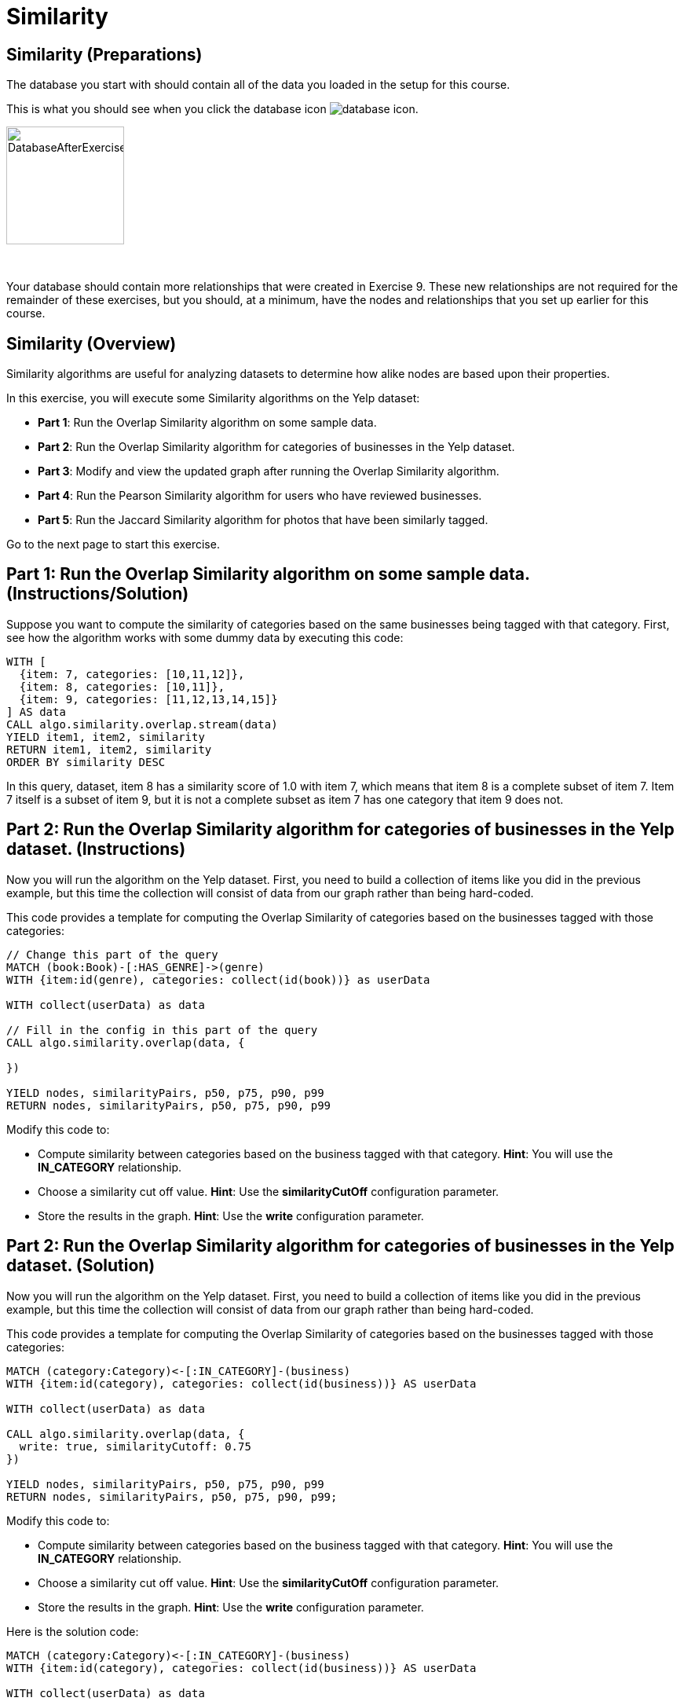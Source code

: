 = Similarity
:icons: font

== Similarity (Preparations)

The database you start with should contain all of the data you loaded in the setup for this course.

This is what you should see when you click the database icon image:{guides}/img/database-icon.png[].

image::{guides}/img/DatabaseAfterExercise9.png[DatabaseAfterExercise9,width=150]

{nbsp} +

Your database should contain more relationships that were created in Exercise 9. These new relationships are not required for the remainder of these exercises, but you should, at a minimum, have the nodes and relationships that you set up earlier for this course.

== Similarity (Overview)

Similarity algorithms are useful for analyzing datasets to determine how alike nodes are based upon their properties.

In this exercise, you will execute some Similarity algorithms on the Yelp dataset:

* *Part 1*: Run the Overlap Similarity algorithm on some sample data.
* *Part 2*: Run the Overlap Similarity algorithm for categories of businesses in the Yelp dataset.
* *Part 3*: Modify and view the updated graph after running the Overlap Similarity algorithm.
* *Part 4*: Run the Pearson Similarity algorithm for users who have reviewed businesses.
* *Part 5*: Run the Jaccard Similarity algorithm for photos that have been similarly tagged.

Go to the next page to start this exercise.

== Part 1: Run the Overlap Similarity algorithm on some sample data. (Instructions/Solution)

Suppose  you want to compute the similarity of categories based on the same businesses being tagged with that category.
First, see how the algorithm works with some dummy data by executing this code:

[source, cypher]
----
WITH [
  {item: 7, categories: [10,11,12]},
  {item: 8, categories: [10,11]},
  {item: 9, categories: [11,12,13,14,15]}
] AS data
CALL algo.similarity.overlap.stream(data)
YIELD item1, item2, similarity
RETURN item1, item2, similarity
ORDER BY similarity DESC
----

In this query, dataset, item 8 has a similarity score of 1.0 with item 7, which means that item 8 is a complete subset of item 7.
Item 7 itself is a subset of item 9, but it is not a complete subset as item 7 has one category that item 9 does not.

== Part 2: Run the Overlap Similarity algorithm for categories of businesses in the Yelp dataset. (Instructions)

Now you will run the algorithm on the Yelp dataset.
First, you need to build a collection of items like you did in the previous example, but this time the collection will consist of data from our graph rather than being hard-coded.

This code provides a template for computing the Overlap Similarity of categories based on the businesses tagged with those categories:

[source, cypher]
----
// Change this part of the query
MATCH (book:Book)-[:HAS_GENRE]->(genre)
WITH {item:id(genre), categories: collect(id(book))} as userData

WITH collect(userData) as data

// Fill in the config in this part of the query
CALL algo.similarity.overlap(data, {

})

YIELD nodes, similarityPairs, p50, p75, p90, p99
RETURN nodes, similarityPairs, p50, p75, p90, p99
----

Modify this code to:

* Compute similarity between categories based on the business tagged with that category.
  *Hint*: You will use the *IN_CATEGORY* relationship.

* Choose a similarity cut off value.
  *Hint*: Use the *similarityCutOff* configuration parameter.

* Store the results in the graph.
  *Hint*: Use the *write* configuration parameter.

== Part 2: Run the Overlap Similarity algorithm for categories of businesses in the Yelp dataset. (Solution)

Now you will run the algorithm on the Yelp dataset.
First, you need to build a collection of items like you did in the previous example, but this time the collection will consist of data from our graph rather than being hard-coded.

This code provides a template for computing the Overlap Similarity of categories based on the businesses tagged with those categories:

[source, cypher]
----
MATCH (category:Category)<-[:IN_CATEGORY]-(business)
WITH {item:id(category), categories: collect(id(business))} AS userData

WITH collect(userData) as data

CALL algo.similarity.overlap(data, {
  write: true, similarityCutoff: 0.75
})

YIELD nodes, similarityPairs, p50, p75, p90, p99
RETURN nodes, similarityPairs, p50, p75, p90, p99;
----

Modify this code to:

* Compute similarity between categories based on the business tagged with that category.
  *Hint*: You will use the *IN_CATEGORY* relationship.

* Choose a similarity cut off value.
  *Hint*: Use the *similarityCutOff* configuration parameter.

* Store the results in the graph.
  *Hint*: Use the *write* configuration parameter.

Here is the solution code:

[source, cypher]
----
MATCH (category:Category)<-[:IN_CATEGORY]-(business)
WITH {item:id(category), categories: collect(id(business))} AS userData

WITH collect(userData) as data

CALL algo.similarity.overlap(data, {
  write: true, similarityCutoff: 0.75
})

YIELD nodes, similarityPairs, p50, p75, p90, p99
RETURN nodes, similarityPairs, p50, p75, p90, p99
----

The results returned should look like this:

[.thumb]
image::{guides}/img/EX10.2.png[EX10.2,width=400]

== Part 3: Modify and view the updated graph after running the Overlap Similarity algorithm. (Instructions/Solution)

The algorithm you just ran created relationships between nodes that are not strictly adjacent in the hierarchy.
Run this code to remove those transitive relationships:

[source, cypher]
----
MATCH (g1:Category)-[:NARROWER_THAN*2..]->(g3:Category),
      (g1)-[d:NARROWER_THAN]->(g3)
DELETE d
----

View the hierarchy that has been created. Execute this query return 10 of these paths:

[source, cypher]
----
MATCH path = (category:Category)-[:NARROWER_THAN*]->(superCategory:Category)
RETURN path
LIMIT 10
----

Note that top-level categories do not have an outgoing *NARROWER_THAN* relationship.


== Part 4: Run the Pearson Similarity algorithm for users who have reviewed businesses. (Instructions)

You want to see the similarity between users who reviewed businesses.

The query below provides a template for computing the Pearson Similarity of users based on the businesses that they have reviewed.

[source, cypher]
----
CALL algo.similarity.pearson(
  "MATCH (u:User)
   WHERE size((u)-[:WROTE]->()) > 15
   // Fill in this part of the query
   RETURN id(u) AS item, id(business) AS category, review.stars AS weight",
  {graph: "cypher", skipValue: algo.NaN()})
----

Modify this code to:

* Compute similarity between users based on the common businesses they have reviewed
  *Hint*: You will need to use the *WROTE* and *REVIEWS* relationships.

* Choose a similarity cut off value.
  *Hint*: Use the *similarityCutOff* configuration parameter.

* Choose a topK value.
  *Hint*: Use the *topK* configuration parameter.

* Store the results in the graph.
  *Hint*: Use the *write* configuration parameter.

== Part 4: Run the Pearson Similarity algorithm for users who have reviewed businesses. (Solution)

You want to see the similarity between users who reviewed businesses.

The query below provides a template for computing the Pearson Similarity of users based on the businesses that they have reviewed.

[source, cypher]
----
CALL algo.similarity.pearson(
  "MATCH (u:User)
   WHERE size((u)-[:WROTE]->()) > 15
   // Fill in this part of the query
   RETURN id(u) AS item, id(business) AS category, review.stars AS weight",
  {graph: "cypher", skipValue: algo.NaN()})
----

Modify this code to:

* Compute similarity between users based on the common businesses they have reviewed
  *Hint*: You will need to use the *WROTE* and *REVIEWS* relationships.

* Choose a similarity cut off value.
  *Hint*: Use the *similarityCutOff* configuration parameter.

* Choose a topK value.
  *Hint*: Use the *topK* configuration parameter.

* Store the results in the graph.
  *Hint*: Use the *write* configuration parameter.

Here is the solution code:

[source, cypher]
----
CALL algo.similarity.pearson(
 "MATCH (u:User)
  WHERE size((u)-[:WROTE]->()) > 15
  MATCH (u)-[:WROTE]->(review)-[:REVIEWS]->(b)
  RETURN id(u) AS item, id(b) AS category, review.stars as weight",
  {graph: "cypher", topK: 5, skipValue: algo.NaN(), similarityCutoff: 0.1, write: true})
----

The results returned should look like this:

[.thumb]
image::{guides}/img/EX10.4A.png[EX10.4A,width=500]

{nbsp} +

In an application we would use this similarity graph to improve the reviews that we show the user.

Run this command to set this parameter that will hold valid userId values:

[source, cypher]
----
:param userIds => ["FiKaWcORiTyKi4I7pJp3tQ", "d_TBs6J3twMy9GChqUEXkg", "NwPnvTALYMNZgdiwHHkuAQ"]
----

Run this query to find similar users by following the *SIMILAR* relationship from the first user:

[source, cypher]
----
MATCH (u:User {id: $userIds[0]})-[similarity:SIMILAR]->(other)
RETURN other, similarity.score AS similarity
ORDER BY similarity DESC
----

The results returned should look like this:

[.thumb]
image::{guides}/img/EX10.4B.png[EX10.4B,width=400]

== Part 5: Run the Jaccard Similarity algorithm for photos that have been similarly tagged. (Instructions)

The photos in this graph have been run through Google’s Image Labeling service and those labels are connected to photos by the *HAS_LABEL* relationship.
Run the following query to explore this part of the graph:

[source, cypher]
----
MATCH path = (p:Photo)-[:HAS_LABEL]->(label)
RETURN path
LIMIT 25
----

We want to determine which photos are similar to each other based on the labels they have been tagged with.
You can do this using the Jaccard Similarity algorithm. Here is the starting template for the code:

[source, cypher]
----
// Change this part of the query
MATCH (p:Person)-[likes:LIKES]->(cuisine)
WITH {item:id(p), categories: collect(id(cuisine))} as userData

WITH collect(userData) as data

// Fill in the config in this part of the query
CALL algo.similarity.jaccard(data, {

})

YIELD p25, p50, p90, p99, p999, p100,  write
RETURN p25, p50, p90, p99, p999, p100, write
----

Modify this code to:

* Compute similarity between photos based on the labels they have.
  *Hint*: Use the *HAS_LABEL* relationship.

* Find the top 3 most similar photos.
  *Hint*: Use the *topK* configuration parameter.

* Store the results in the graph.
  *Hint*: Use the *write* configuration parameter.

== Part 5: Run the Jaccard Similarity algorithm for photos that have been similarly tagged. (Solution)

The photos in this graph have been run through Google’s Image Labeling service and those labels are connected to photos by the *HAS_LABEL* relationship.
Run the following query to explore this part of the graph:

[source, cypher]
----
MATCH path = (p:Photo)-[:HAS_LABEL]->(label)
RETURN path
LIMIT 25
----

We want to determine which photos are similar to each other based on the labels they have been tagged with.
You can do this using the Jaccard Similarity algorithm. Here is the starting template for the code:

[source, cypher]
----
// Change this part of the query
MATCH (p:Person)-[likes:LIKES]->(cuisine)
WITH {item:id(p), categories: collect(id(cuisine))} as userData

WITH collect(userData) as data

// Fill in the config in this part of the query
CALL algo.similarity.jaccard(data, {

})

YIELD p25, p50, p90, p99, p999, p100,  write
RETURN p25, p50, p90, p99, p999, p100, write
----

Modify this code to:

* Compute similarity between photos based on the labels they have.
  *Hint*: Use the *HAS_LABEL* relationship.

* Find the top 3 most similar photos.
  *Hint*: Use the *topK* configuration parameter.

* Store the results in the graph.
  *Hint*: Use the *write* configuration parameter.


Here is the solution code:

[source, cypher]
----
MATCH (p:Photo)-[:HAS_LABEL]->(label)
WITH {item:id(p), categories: collect(id(label))} as userData

WITH collect(userData) as data

CALL algo.similarity.jaccard(data, {topK: 3, similarityCutoff: 0.9, write: true})

YIELD p25, p50, p90, p99, p999, p100,  write
RETURN p25, p50, p90, p99, p999, p100, write
----

The results returned should look like this:

[.thumb]
image::{guides}/img/EX10.5A.png[EX10.5A,width=500]

{nbsp} +

Run this query to find the *SIMILAR* relationships created:

[source, cypher]
----
MATCH path = (p1:Photo)-[r:SIMILAR]->(p2:Photo)
RETURN path
LIMIT 20
----

The results returned should look like this:

[.thumb]
image::{guides}/img/EX10.5B.png[EX10.5B,width=500]

== Similarity: Taking it further

Use the similarity scores written to the graph to perform Community Detection analysis.

== Similarity (Summary)

Similarity algorithms are useful for analyzing datasets to determine how alike nodes are based upon their properties.

In this exercise, you gained experience with some Similarity algorithms on the Yelp dataset.

